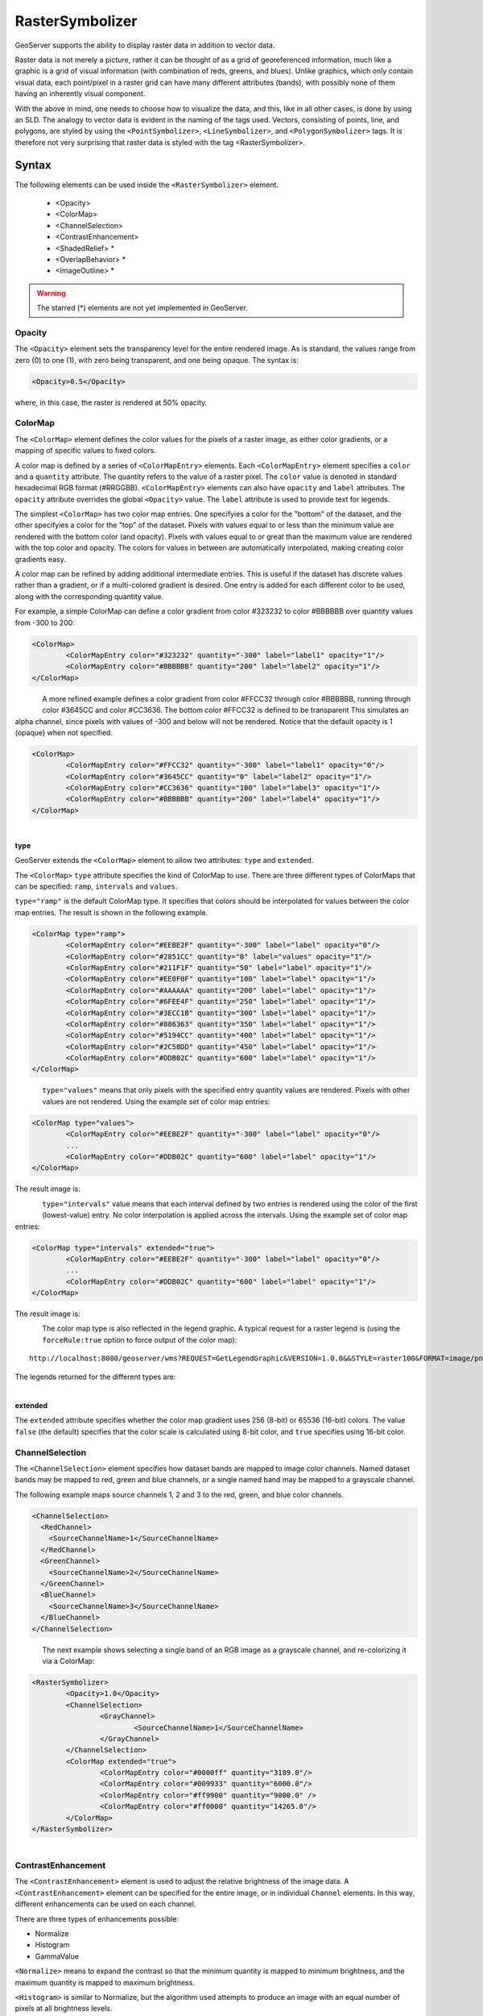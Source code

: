 .. _sld_reference_rastersymbolizer:

RasterSymbolizer
================

GeoServer supports the ability to display raster data in addition to vector data.

Raster data is not merely a picture, rather it can be thought of as a grid of georeferenced information, much like a graphic is a grid of visual information (with combination of reds, greens, and blues). 
Unlike graphics, which only contain visual data, each point/pixel in a raster grid can have many different attributes (bands), with possibly none of them having an inherently visual component.

With the above in mind, one needs to choose how to visualize the data, and this, like in all other cases, is done by using an SLD. 
The analogy to vector data is evident in the naming of the tags used. 
Vectors, consisting of points, line, and polygons, are styled by using the ``<PointSymbolizer>``, ``<LineSymbolizer>``, and ``<PolygonSymbolizer>`` tags. 
It is therefore not very surprising that raster data is styled with the tag <RasterSymbolizer>.


Syntax
-------------------

The following elements can be used inside the ``<RasterSymbolizer>`` element.

    - <Opacity>
    - <ColorMap>
    - <ChannelSelection>
    - <ContrastEnhancement>
    - <ShadedRelief> *
    - <OverlapBehavior> *
    - <ImageOutline> *

.. warning::  The starred (*) elements are not yet implemented in GeoServer.

Opacity
^^^^^^^

The ``<Opacity>`` element sets the transparency level for the entire rendered image. 
As is standard, the values range from zero (0) to one (1), 
with zero being transparent, and one being opaque. 
The syntax is:

.. code-block:: xml

	<Opacity>0.5</Opacity>

where, in this case, the raster is rendered at 50% opacity.

ColorMap
^^^^^^^^

The ``<ColorMap>`` element defines the color values for the pixels 
of a raster image, as either color gradients,
or a mapping of specific values to fixed colors.

A color map is defined by a series of ``<ColorMapEntry>`` elements.
Each ``<ColorMapEntry>`` element specifies a ``color`` and a ``quantity`` attribute. 
The quantity refers to the value of a raster pixel. 
The ``color`` value is denoted in standard hexadecimal RGB format (#RRGGBB).
``<ColorMapEntry>`` elements can also have ``opacity`` and ``label`` attributes.
The ``opacity`` attribute overrides the global ``<Opacity>`` value.
The ``label`` attribute is used to provide text for legends.

The simplest ``<ColorMap>`` has two color map entries. 
One specifyies a color for the "bottom" of the dataset, 
and the other specifyies a color for the "top" of the dataset. 
Pixels with values equal to or less than the minimum value
are rendered with the bottom color (and opacity).
Pixels with values equal to or great than the maximum value
are rendered with the top color and opacity.
The colors for values in between are automatically interpolated, 
making creating color gradients easy. 

A color map can be refined by adding additional intermediate entries. 
This is useful if the dataset has discrete values rather than a gradient,
or if a multi-colored gradient is desired. 
One entry is added for each different color to be used,
along with the corresponding quantity value. 

For example, a simple ColorMap can define a color gradient from color #323232 to color #BBBBBB over quantity values from -300 to 200:

.. code-block:: xml

	<ColorMap>
   		<ColorMapEntry color="#323232" quantity="-300" label="label1" opacity="1"/>
   		<ColorMapEntry color="#BBBBBB" quantity="200" label="label2" opacity="1"/>
	</ColorMap>

.. figure:: img/colormap1.png
   :align: left

A more refined example defines a color gradient from color #FFCC32 through color #BBBBBB, 
running through color #3645CC and color #CC3636. 
The bottom color #FFCC32 is defined to be transparent
This simulates an alpha channel, since
pixels with values of -300 and below will not be rendered.
Notice that the default opacity is 1 (opaque) when not specified.

.. code-block:: xml

	<ColorMap>
   		<ColorMapEntry color="#FFCC32" quantity="-300" label="label1" opacity="0"/>
   		<ColorMapEntry color="#3645CC" quantity="0" label="label2" opacity="1"/>
   		<ColorMapEntry color="#CC3636" quantity="100" label="label3" opacity="1"/>
   		<ColorMapEntry color="#BBBBBB" quantity="200" label="label4" opacity="1"/>
	</ColorMap>

.. figure:: img/colormap2.png
   :align: left



type
""""

GeoServer extends the ``<ColorMap>`` element to allow two attributes: ``type`` and ``extended``.

The ``<ColorMap>`` ``type`` attribute specifies the kind of ColorMap to use. 
There are three different types of ColorMaps that can be specified: ``ramp``, ``intervals`` and ``values``.

``type="ramp"`` is the default ColorMap type.  
It specifies that colors should be interpolated for values between the color map entries.
The result is shown in the following example.   

.. code-block:: xml

	<ColorMap type="ramp">
    		<ColorMapEntry color="#EEBE2F" quantity="-300" label="label" opacity="0"/>
    		<ColorMapEntry color="#2851CC" quantity="0" label="values" opacity="1"/>
    		<ColorMapEntry color="#211F1F" quantity="50" label="label" opacity="1"/>
    		<ColorMapEntry color="#EE0F0F" quantity="100" label="label" opacity="1"/>
    		<ColorMapEntry color="#AAAAAA" quantity="200" label="label" opacity="1"/>
    		<ColorMapEntry color="#6FEE4F" quantity="250" label="label" opacity="1"/>
    		<ColorMapEntry color="#3ECC1B" quantity="300" label="label" opacity="1"/>
    		<ColorMapEntry color="#886363" quantity="350" label="label" opacity="1"/>
    		<ColorMapEntry color="#5194CC" quantity="400" label="label" opacity="1"/>
    		<ColorMapEntry color="#2C58DD" quantity="450" label="label" opacity="1"/>
    		<ColorMapEntry color="#DDB02C" quantity="600" label="label" opacity="1"/>
	</ColorMap>


.. figure:: img/colormap3.png
   :align: left

``type="values"`` means that only pixels with the specified entry quantity values are rendered.
Pixels with other values are not rendered.
Using the example set of color map entries:

.. code-block:: xml

	<ColorMap type="values">
    		<ColorMapEntry color="#EEBE2F" quantity="-300" label="label" opacity="0"/>
    		...
    		<ColorMapEntry color="#DDB02C" quantity="600" label="label" opacity="1"/>
	</ColorMap>


The result image is:

.. figure:: img/colormap4.png
   :align: left

``type="intervals"`` value means that each interval defined by two entries is rendered using the color of the first (lowest-value) entry.
No color interpolation is applied across the intervals.
Using the example set of color map entries:
	
.. code-block:: xml

	<ColorMap type="intervals" extended="true">
    		<ColorMapEntry color="#EEBE2F" quantity="-300" label="label" opacity="0"/>
    		...
    		<ColorMapEntry color="#DDB02C" quantity="600" label="label" opacity="1"/>
	</ColorMap>   

The result image is:

.. figure:: img/colormap5.png
   :align: left

The color map type is also reflected in the legend graphic. 
A typical request for a raster legend is 
(using the ``forceRule:true`` option to force output of the color map)::

	http://localhost:8080/geoserver/wms?REQUEST=GetLegendGraphic&VERSION=1.0.0&&STYLE=raster100&FORMAT=image/png&WIDTH=50&HEIGHT=20&LEGEND_OPTIONS=forceRule:true&LAYER=it.geosolutions:di08032_da

The legends returned for the different types are:

.. figure:: img/rasterlegend.png
   :align: left

extended
""""""""

The ``extended`` attribute specifies whether the color map gradient uses 256 (8-bit) or 65536 (16-bit) colors. 
The value ``false`` (the default) specifies that the color scale is calculated using 8-bit color, and ``true`` specifies using 16-bit color.  


   
ChannelSelection
^^^^^^^^^^^^^^^^

The ``<ChannelSelection>`` element specifies how dataset bands are mapped to image color channels. 
Named dataset bands may be mapped to red, green and blue channels, or a single named band may be mapped to a grayscale channel.

The following example maps source channels 1, 2 and 3 to the red, green, and blue color channels.

.. code-block:: xml

	<ChannelSelection>
   	  <RedChannel>
      	    <SourceChannelName>1</SourceChannelName>
   	  </RedChannel>
   	  <GreenChannel>
      	    <SourceChannelName>2</SourceChannelName>
   	  </GreenChannel>
   	  <BlueChannel>
      	    <SourceChannelName>3</SourceChannelName>
   	  </BlueChannel>
	</ChannelSelection>

.. figure:: img/channelselection.png
   :align: left 


The next example shows selecting a single band of an RGB image as a grayscale channel, 
and re-colorizing it via a ColorMap:

.. code-block:: xml

	<RasterSymbolizer>
    		<Opacity>1.0</Opacity>
    		<ChannelSelection>
        		<GrayChannel>
        			<SourceChannelName>1</SourceChannelName>
        		</GrayChannel>
    		</ChannelSelection>
    		<ColorMap extended="true">
        		<ColorMapEntry color="#0000ff" quantity="3189.0"/>
        		<ColorMapEntry color="#009933" quantity="6000.0"/>
        		<ColorMapEntry color="#ff9900" quantity="9000.0" />
        		<ColorMapEntry color="#ff0000" quantity="14265.0"/>
    		</ColorMap>
	</RasterSymbolizer>

.. figure:: img/channelselection2.png
   :align: left 

ContrastEnhancement
^^^^^^^^^^^^^^^^^^^

The ``<ContrastEnhancement>`` element is used to adjust the relative brightness of the image data. 
A ``<ContrastEnhancement>`` element can be specified for the entire image, or in individual ``Channel`` elements. 
In this way, different enhancements can be used on each channel.

There are three types of enhancements possible:

* Normalize
* Histogram
* GammaValue

``<Normalize>`` means to expand the contrast so that the minimum quantity is mapped to minimum brightness, and the maximum quantity is mapped to maximum brightness. 

``<Histogram>`` is similar to Normalize, but the algorithm used attempts to produce an image with an equal number of pixels at all brightness levels. 

``<GammaValue>`` is a scaling factor that adjusts the brightness of the image. A value less than one (1) darkens the image, and a value greater than one (1) brightens it.  The default is 1 (no change). 

These examples turn on Normalize and Histogram, respectively:

.. code-block:: xml

	<ContrastEnhancement>
   		<Normalize/>
	</ContrastEnhancement>

.. code-block:: xml

	<ContrastEnhancement>
   		<Histogram/>
	</ContrastEnhancement>

This example increases the brightness of the image by a factor of two.

.. code-block:: xml

	<ContrastEnhancement>
   		<GammaValue>2</GammaValue>
	</ContrastEnhancement>


ShadedRelief
^^^^^^^^^^^^

.. warning:: Support for this element has not been implemented yet.

The ``<ShadedRelief>`` element can be used to create a 3-D effect, by selectively adjusting brightness. This is a nice effect to use on an elevation dataset. There are two types of shaded relief possible.

    - BrightnessOnly
    - ReliefFactor

BrightnessOnly, which takes no parameters, applies shading in WHAT WAY? ReliefFactor sets the amount of exaggeration of the shading (for example, to make hills appear higher). According to the OGC SLD specification, a value of around 55 gives "reasonable results" for Earth-based datasets:

.. code-block:: xml

	<ShadedRelief>
   		<BrightnessOnly />
   		<ReliefFactor>55</ReliefFactor>
	</ShadedRelief>

The above example turns on Relief shading in WHAT WAY?

OverlapBehavior
^^^^^^^^^^^^^^^

.. warning:: Support for this element has not been implemented yet.

Sometimes raster data is comprised of multiple image sets. Take, for example, a `satellite view of the Earth at night <http://apod.nasa.gov/apod/ap001127.html>`_ . As all of the Earth can't be in nighttime at once, a composite of multiple images are taken. These images are georeferenced, and pieced together to make the finished product. That said, it is possible that two images from the same dataset could overlap slightly, and the OverlapBehavior element is designed to determine how this is handled. There are four types of OverlapBehavior:

    - AVERAGE
    - RANDOM
    - LATEST_ON_TOP
    - EARLIEST_ON_TOP

**AVERAGE** takes each overlapping point and displays their average value. **RANDOM** determines which image gets displayed according to chance (which can sometimes result in a crisper image). **LATEST_ON_TOP** and **EARLIEST_ON_TOP** sets the determining factor to be the internal timestamp on each image in the dataset. None of these elements have any parameters, and are all called in the same way:

.. code-block:: xml

	<OverlapBehavior>
   		<AVERAGE />
	</OverlapBehavior>

The above sets the OverlapBehavior to AVERAGE.

ImageOutline
^^^^^^^^^^^^

.. warning:: Support for this element has not been implemented yet.

Given the situation mentioned previously of the image composite, it is possible to style each image so as to have an outline. One can even set a fill color and opacity of each image; a reason to do this would be to "gray-out" an image. To use ImageOutline, you would define a <LineSymbolizer> or <PolygonSymbolizer> inside of the element:

.. code-block:: xml

	<ImageOutline>
   		<LineSymbolizer>
      		<Stroke>
         			<CssParameter name="stroke">#0000ff</CssParameter>
      		</Stroke>
   		</LineSymbolizer>
	</ImageOutline>

The above would create a border line (colored blue with a one pixel default thickness) around each image in the dataset.

